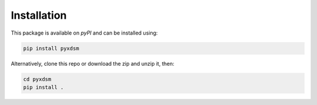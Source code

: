 .. _pyXDSM_install:

Installation
============

This package is available on `pyPI` and can be installed using:

.. code-block:: bash

    pip install pyxdsm


Alternatively, clone this repo or download the zip and unzip it, then:

.. code-block:: bash

    cd pyxdsm
    pip install .
